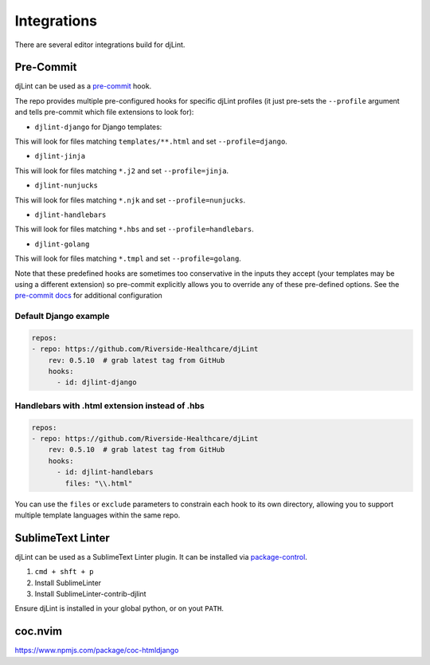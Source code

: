 Integrations
============

There are several editor integrations build for djLint.

Pre-Commit
----------

djLint can be used as a `pre-commit <https://pre-commit.com>`_ hook.

The repo provides multiple pre-configured hooks for specific djLint profiles (it just pre-sets the ``--profile`` argument and tells pre-commit which file extensions to look for):

* ``djlint-django`` for Django templates:

This will look for files matching ``templates/**.html`` and set ``--profile=django``.

* ``djlint-jinja``

This will look for files matching ``*.j2`` and set ``--profile=jinja``.

* ``djlint-nunjucks``

This will look for files matching ``*.njk`` and set ``--profile=nunjucks``.

* ``djlint-handlebars``

This will look for files matching ``*.hbs`` and set ``--profile=handlebars``.

* ``djlint-golang``

This will look for files matching ``*.tmpl`` and set ``--profile=golang``.

Note that these predefined hooks are sometimes too conservative in the inputs they accept (your templates may be using a different extension) so pre-commit explicitly allows you to override any of these pre-defined options. See the `pre-commit docs <https://pre-commit.com/#pre-commit-configyaml---hooks>`_ for additional configuration

Default Django example
^^^^^^^^^^^^^^^^^^^^^^

.. code:: yaml

    repos:
    - repo: https://github.com/Riverside-Healthcare/djLint
        rev: 0.5.10  # grab latest tag from GitHub
        hooks:
          - id: djlint-django


Handlebars with .html extension instead of .hbs
^^^^^^^^^^^^^^^^^^^^^^^^^^^^^^^^

.. code:: yaml

    repos:
    - repo: https://github.com/Riverside-Healthcare/djLint
        rev: 0.5.10  # grab latest tag from GitHub
        hooks:
          - id: djlint-handlebars
            files: "\\.html"

You can use the ``files`` or ``exclude`` parameters to constrain each hook to its own directory, allowing you to support multiple template languages within the same repo.

SublimeText Linter
------------------

djLint can be used as a SublimeText Linter plugin. It can be installed via `package-control <https://packagecontrol.io/packages/SublimeLinter-contrib-djlint>`_.

1. ``cmd + shft + p``
2. Install SublimeLinter
3. Install SublimeLinter-contrib-djlint

Ensure djLint is installed in your global python, or on yout ``PATH``.

coc.nvim
--------

https://www.npmjs.com/package/coc-htmldjango
